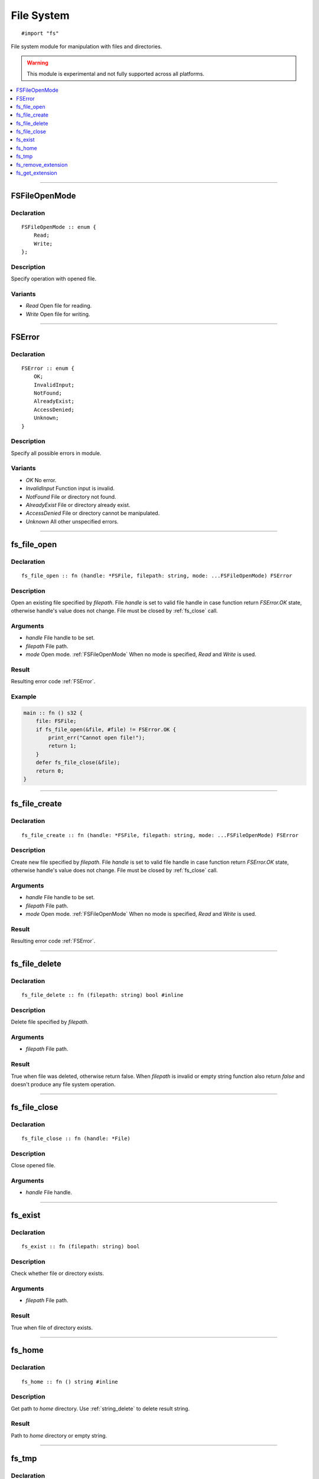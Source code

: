 ===========
File System
===========

::

   #import "fs"

File system module for manipulation with files and directories.

.. warning:: This module is experimental and not fully supported across all platforms.

.. contents::
   :local:
   :depth: 1

----

.. _FSFileOpenMode:

FSFileOpenMode
==============

Declaration
-----------

::

    FSFileOpenMode :: enum {
        Read;
        Write;
    };

Description
-----------
Specify operation with opened file.

Variants
--------
* `Read` Open file for reading.
* `Write` Open file for writing.

----

.. _FSError:

FSError
=======

Declaration
-----------

::

    FSError :: enum {
        OK;
        InvalidInput;
        NotFound;
        AlreadyExist;
        AccessDenied;
        Unknown;
    }

Description
-----------
Specify all possible errors in module.

Variants
--------
* `OK` No error.
* `InvalidInput` Function input is invalid.
* `NotFound` File or directory not found.
* `AlreadyExist` File or directory already exist.
* `AccessDenied` File or directory cannot be manipulated.
* `Unknown` All other unspecified errors.

----

.. _fs_file_open:

fs_file_open
============

Declaration
-----------
::

    fs_file_open :: fn (handle: *FSFile, filepath: string, mode: ...FSFileOpenMode) FSError

Description
-----------
Open an existing file specified by `filepath`. File `handle` is set to valid file handle in case function return
`FSError.OK` state, otherwise handle's value does not change. File must be closed by :ref:`fs_close` call.
 
Arguments
---------
* `handle` File handle to be set.
* `filepath` File path.
* `mode` Open mode. :ref:`FSFileOpenMode` When no mode is specified, `Read` and `Write` is used.

Result
------
Resulting error code :ref:`FSError`.

Example
-------

.. code-block:: c

    main :: fn () s32 {
        file: FSFile;
        if fs_file_open(&file, #file) != FSError.OK {
            print_err("Cannot open file!");
	    return 1;
	}
        defer fs_file_close(&file);
        return 0;
    }

----

.. _fs_file_create:

fs_file_create
==============

Declaration
-----------
::

    fs_file_create :: fn (handle: *FSFile, filepath: string, mode: ...FSFileOpenMode) FSError

Description
-----------
Create new file specified by `filepath`. File `handle` is set to valid file handle in case function return
`FSError.OK` state, otherwise handle's value does not change. File must be closed by :ref:`fs_close` call.
 
Arguments
---------
* `handle` File handle to be set.
* `filepath` File path.
* `mode` Open mode. :ref:`FSFileOpenMode` When no mode is specified, `Read` and `Write` is used.

Result
------
Resulting error code :ref:`FSError`.

----

.. _fs_file_delete:

fs_file_delete
==============

Declaration
-----------
::

    fs_file_delete :: fn (filepath: string) bool #inline

Description
-----------
Delete file specified by `filepath`.
 
Arguments
---------
* `filepath` File path.

Result
------
True when file was deleted, otherwise return false. When `filepath` is invalid or empty string function also
return `false` and doesn't produce any file system operation.

----

.. _fs_close:

fs_file_close
=============

Declaration
-----------

::

    fs_file_close :: fn (handle: *File)

Description
-----------
Close opened file.
 
Arguments
---------
* `handle` File handle.

----

.. _fs_exist:

fs_exist
========

Declaration
-----------
::

    fs_exist :: fn (filepath: string) bool 

Description
-----------
Check whether file or directory exists.
 
Arguments
---------
* `filepath` File path.

Result
------
True when file of directory exists.

----

.. _fs_home:

fs_home
=======

Declaration
-----------
::

    fs_home :: fn () string #inline

Description
-----------
Get path to `home` directory. Use :ref:`string_delete` to delete result string.
 
Result
------
Path to `home` directory or empty string.

----

.. _fs_tmp:

fs_tmp
======

Declaration
-----------
::

    fs_home :: fn () string #inline

Description
-----------
Get path to `temp` directory. Use :ref:`string_delete` to delete result string.
 
Result
------
Path to `temp` directory or empty string.

----

.. _fs_remove_extension:

fs_remove_extension
===================

Declaration
-----------
::

    fs_remove_extension :: fn (filename: string) string #inline 

Description
-----------
Remove file extension (first after dot separator) from file name. In case dot separator is first character
in the string we expect it's hidden file.
 
Arguments
---------
* `filename` File name.

Result
------
File name without extension (not including dot separator) or empty string.

----

.. _fs_get_extension:

fs_get_extension
================

Declaration
-----------
::

    fs_get_extension :: fn (filename: string) string #inline

Description
-----------
Get file extension from file name. This function just split input `filename` by first occourence of
dot character if it's not first one.
 
Arguments
---------
* `filename` File name.

Result
------
File extension not including dot separator. In case no extension was found, function return empty string. 
Returned string is not copy and should not be deleted. 
